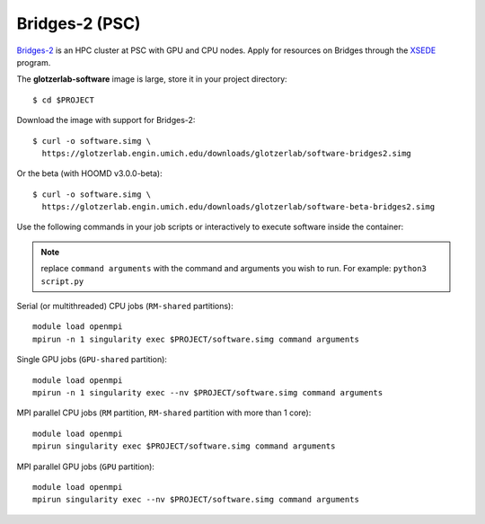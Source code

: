 Bridges-2 (PSC)
---------------

`Bridges-2 <https://www.psc.edu/resources/bridges-2/>`_ is an HPC cluster at PSC with GPU and CPU
nodes. Apply for resources on Bridges through the `XSEDE <https://www.xsede.org/>`_ program.

The **glotzerlab-software** image is large, store it in your project directory::

    $ cd $PROJECT

Download the image with support for Bridges-2::

    $ curl -o software.simg \
      https://glotzerlab.engin.umich.edu/downloads/glotzerlab/software-bridges2.simg

Or the beta (with HOOMD v3.0.0-beta)::

    $ curl -o software.simg \
      https://glotzerlab.engin.umich.edu/downloads/glotzerlab/software-beta-bridges2.simg

Use the following commands in your job scripts or interactively to execute software inside the
container:

.. note::

    replace ``command arguments`` with the command and arguments you wish to run. For example:
    ``python3 script.py``

Serial (or multithreaded) CPU jobs (``RM-shared`` partitions)::

    module load openmpi
    mpirun -n 1 singularity exec $PROJECT/software.simg command arguments

Single GPU jobs (``GPU-shared`` partition)::

    module load openmpi
    mpirun -n 1 singularity exec --nv $PROJECT/software.simg command arguments

MPI parallel CPU jobs (``RM`` partition, ``RM-shared`` partition with more than 1 core)::

    module load openmpi
    mpirun singularity exec $PROJECT/software.simg command arguments

MPI parallel GPU jobs (``GPU`` partition)::

    module load openmpi
    mpirun singularity exec --nv $PROJECT/software.simg command arguments
